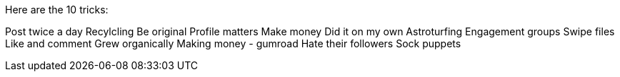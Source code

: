 Here are the 10 tricks:


Post twice a day
Recylcling
Be original
Profile matters
Make money
Did it on my own
Astroturfing
Engagement groups
Swipe files
Like and comment
Grew organically
Making money - gumroad
Hate their followers
Sock puppets

